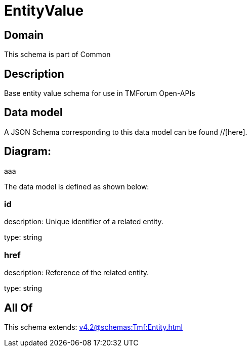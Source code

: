 = EntityValue

[#domain]
== Domain

This schema is part of Common

[#description]
== Description
Base entity value  schema for use in TMForum Open-APIs


[#data_model]
== Data model

A JSON Schema corresponding to this data model can be found //[here].

== Diagram:
aaa

The data model is defined as shown below:


=== id
description: Unique identifier of a related entity.

type: string


=== href
description: Reference of the related entity.

type: string


[#all_of]
== All Of

This schema extends: xref:v4.2@schemas:Tmf:Entity.adoc[]
